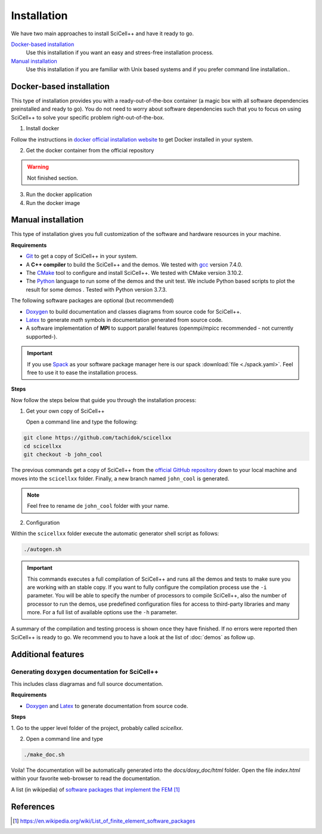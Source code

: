 Installation
============

We have two main approaches to install SciCell++ and have it ready to
go.

`Docker-based installation`_
  Use this installation if you want an easy and strees-free
  installation process.

`Manual installation`_
  Use this installation if you are familiar with Unix based systems
  and if you prefer command line installation..

Docker-based installation
-------------------------

This type of installation provides you with a ready-out-of-the-box
container (a magic box with all software dependencies preinstalled and
ready to go). You do not need to worry about software dependencies
such that you to focus on using SciCell++ to solve your specific
problem right-out-of-the-box.

1. Install docker

Follow the instructions in `docker official installation website
<https://docs.docker.com/engine/install/>`_ to get Docker installed in
your system.

2. Get the docker container from the official repository

.. warning:: Not finished section.

3. Run the docker application

4. Run the docker image


Manual installation
-------------------

This type of installation gives you full customization of the software
and hardware resources in your machine.

**Requirements**

* `Git <https://git-scm.com/>`_ to get a copy of SciCell++ in your
  system.

* A **C++ compiler** to build the SciCell++ and the demos. We tested
  with `gcc <https://gcc.gnu.org/>`_ version 7.4.0.
  
* The `CMake <https://cmake.org/>`_ tool to configure and install
  SciCell++. We tested with CMake version 3.10.2.

* The `Python <https://www.python.org/>`_ language to run some of the
  demos and the unit test. We include Python based scripts to plot the
  result for some demos . Tested with Python version 3.7.3.

The following software packages are optional (but recommended)
  
* `Doxygen <https://www.doxygen.nl/index.html>`_ to build
  documentation and classes diagrams from source code for SciCell++.

* `Latex <https://www.latex-project.org/>`_ to generate *math* symbols
  in documentation generated from source code.

* A software implementation of **MPI** to support parallel features
  (openmpi/mpicc recommended - not currently supported-).

.. important::
   
   If you use `Spack <https://spack.readthedocs.io/en/latest/>`_ as
   your software package manager here is our spack :download:`file
   <./spack.yaml>`. Feel free to use it to ease the installation
   process.

**Steps**
   
Now follow the steps below that guide you through the installation
process:

1. Get your own copy of SciCell++

   Open a command line and type the following:

.. code-block:: shell
   
   git clone https://github.com/tachidok/scicellxx
   cd scicellxx
   git checkout -b john_cool

The previous commands get a copy of SciCell++ from the `official
GitHub repository <https://github.com/tachidok/scicellxx>`_ down to
your local machine and moves into the ``scicellxx`` folder. Finally, a
new branch named ``john_cool`` is generated.

.. note::

   Feel free to rename de ``john_cool`` folder with your name.

2. Configuration

Within the ``scicellxx`` folder execute the automatic generator shell
script as follows:

.. code-block:: shell

   ./autogen.sh

.. important::

   This commands executes a full compilation of SciCell++ and runs all
   the demos and tests to make sure you are working with an stable
   copy. If you want to fully configure the compilation process use
   the ``-i`` parameter. You will be able to specify the number of
   processors to compile SciCell++, also the number of processor to
   run the demos, use predefined configuration files for access to
   third-party libraries and many more. For a full list of available
   options use the ``-h`` parameter.

A summary of the compilation and testing process is shown once they
have finished. If no errors were reported then SciCell++ is ready to
go. We recommend you to have a look at the list of :doc:`demos` as
follow up.

Additional features
-------------------

Generating ``doxygen`` documentation for SciCell++
^^^^^^^^^^^^^^^^^^^^^^^^^^^^^^^^^^^^^^^^^^^^^^^^^^

This includes class diagramas and full source documentation.

**Requirements**

* `Doxygen <https://www.doxygen.nl/index.html>`_ and `Latex
  <https://www.latex-project.org/>`_ to generate documentation from
  source code.

**Steps**
  
1. Go to the upper level folder of the project, probably called
`scicellxx`.

2. Open a command line and type
  
.. code-block:: shell

   ./make_doc.sh

Voila! The documentation will be automatically generated into the
`docs/doxy_doc/html` folder. Open the file `index.html` within your
favorite web-browser to read the documentation.

A list (in wikipedia) of `software packages that implement the FEM`_

References
----------

.. target-notes::
   
.. _`software packages that implement the FEM`: https://en.wikipedia.org/wiki/List_of_finite_element_software_packages
